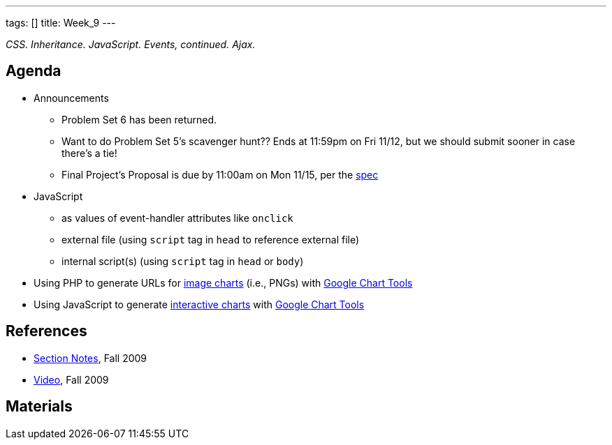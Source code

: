 ---
tags: []
title: Week_9
---

_CSS. Inheritance. JavaScript. Events, continued. Ajax._


Agenda
------

* Announcements
** Problem Set 6 has been returned.
** Want to do Problem Set 5's scavenger hunt?? Ends at 11:59pm on Fri
11/12, but we should submit sooner in case there's a tie!
** Final Project's Proposal is due by 11:00am on Mon 11/15, per the
http://www.cs50.net/projects/project.pdf[spec]
* JavaScript
** as values of event-handler attributes like `onclick`
** external file (using `script` tag in `head` to reference external
file)
** internal script(s) (using `script` tag in `head` or `body`)
* Using PHP to generate URLs for
http://code.google.com/apis/chart.html[image charts] (i.e., PNGs)
with http://code.google.com/apis/charttools/[Google Chart Tools]
* Using JavaScript to generate
http://code.google.com/apis/visualization/interactive_charts.html[interactive
charts] with http://code.google.com/apis/charttools/[Google Chart Tools]


References
----------

* http://cdn.cs50.net/2009/fall/sections/9/section9.pdf[Section Notes],
Fall 2009
* http://cdn.cs50.net/2009/fall/sections/9/section9.flv?play[Video],
Fall 2009


Materials
---------
